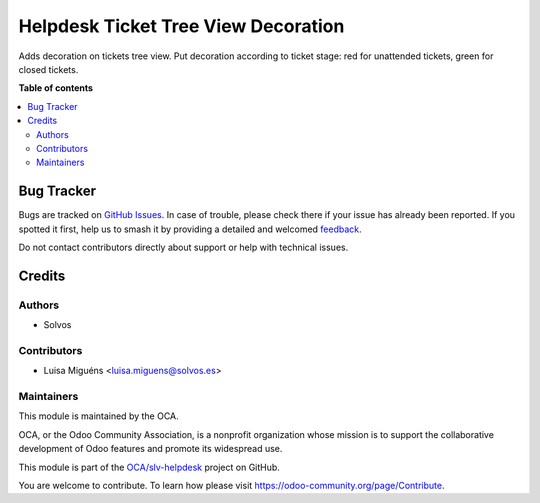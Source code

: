 ====================================
Helpdesk Ticket Tree View Decoration
====================================

.. 
   !!!!!!!!!!!!!!!!!!!!!!!!!!!!!!!!!!!!!!!!!!!!!!!!!!!!
   !! This file is generated by oca-gen-addon-readme !!
   !! changes will be overwritten.                   !!
   !!!!!!!!!!!!!!!!!!!!!!!!!!!!!!!!!!!!!!!!!!!!!!!!!!!!
   !! source digest: sha256:19fe43562cd5e1188e5ab5f63b7ffc807f15921dca0d0b51f00368e18d26ef43
   !!!!!!!!!!!!!!!!!!!!!!!!!!!!!!!!!!!!!!!!!!!!!!!!!!!!

.. |badge1| image:: https://img.shields.io/badge/maturity-Beta-yellow.png
    :target: https://odoo-community.org/page/development-status
    :alt: Beta
.. |badge2| image:: https://img.shields.io/badge/licence-LGPL--3-blue.png
    :target: http://www.gnu.org/licenses/lgpl-3.0-standalone.html
    :alt: License: LGPL-3
.. |badge3| image:: https://img.shields.io/badge/github-OCA%2Fslv--helpdesk-lightgray.png?logo=github
    :target: https://github.com/OCA/slv-helpdesk/tree/15.0/helpdesk_mgmt_ticket_tree_decoration
    :alt: OCA/slv-helpdesk
.. |badge4| image:: https://img.shields.io/badge/weblate-Translate%20me-F47D42.png
    :target: https://translation.odoo-community.org/projects/slv-helpdesk-15-0/slv-helpdesk-15-0-helpdesk_mgmt_ticket_tree_decoration
    :alt: Translate me on Weblate
.. |badge5| image:: https://img.shields.io/badge/runboat-Try%20me-875A7B.png
    :target: https://runboat.odoo-community.org/builds?repo=OCA/slv-helpdesk&target_branch=15.0
    :alt: Try me on Runboat

|badge1| |badge2| |badge3| |badge4| |badge5|

Adds decoration on tickets tree view.
Put decoration according to ticket stage: red for unattended tickets, green for closed tickets.

**Table of contents**

.. contents::
   :local:

Bug Tracker
===========

Bugs are tracked on `GitHub Issues <https://github.com/OCA/slv-helpdesk/issues>`_.
In case of trouble, please check there if your issue has already been reported.
If you spotted it first, help us to smash it by providing a detailed and welcomed
`feedback <https://github.com/OCA/slv-helpdesk/issues/new?body=module:%20helpdesk_mgmt_ticket_tree_decoration%0Aversion:%2015.0%0A%0A**Steps%20to%20reproduce**%0A-%20...%0A%0A**Current%20behavior**%0A%0A**Expected%20behavior**>`_.

Do not contact contributors directly about support or help with technical issues.

Credits
=======

Authors
~~~~~~~

* Solvos

Contributors
~~~~~~~~~~~~

* Luisa Miguéns <luisa.miguens@solvos.es>

Maintainers
~~~~~~~~~~~

This module is maintained by the OCA.

.. image:: https://odoo-community.org/logo.png
   :alt: Odoo Community Association
   :target: https://odoo-community.org

OCA, or the Odoo Community Association, is a nonprofit organization whose
mission is to support the collaborative development of Odoo features and
promote its widespread use.

This module is part of the `OCA/slv-helpdesk <https://github.com/OCA/slv-helpdesk/tree/15.0/helpdesk_mgmt_ticket_tree_decoration>`_ project on GitHub.

You are welcome to contribute. To learn how please visit https://odoo-community.org/page/Contribute.
